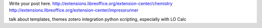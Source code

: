 .. title: Getting the most out of LibreOffice
.. slug: getting-the-most-out-of-libreoffice
.. date: 2026-09-17 06:59:15 UTC-05:00
.. tags: 
.. category: 
.. link: 
.. description: 
.. type: text

Write your post here.
http://extensions.libreoffice.org/extension-center/chemistry
http://extensions.libreoffice.org/extension-center/impressrunner

talk about templates, themes
zotero integration
python scripting, especially with LO Calc
